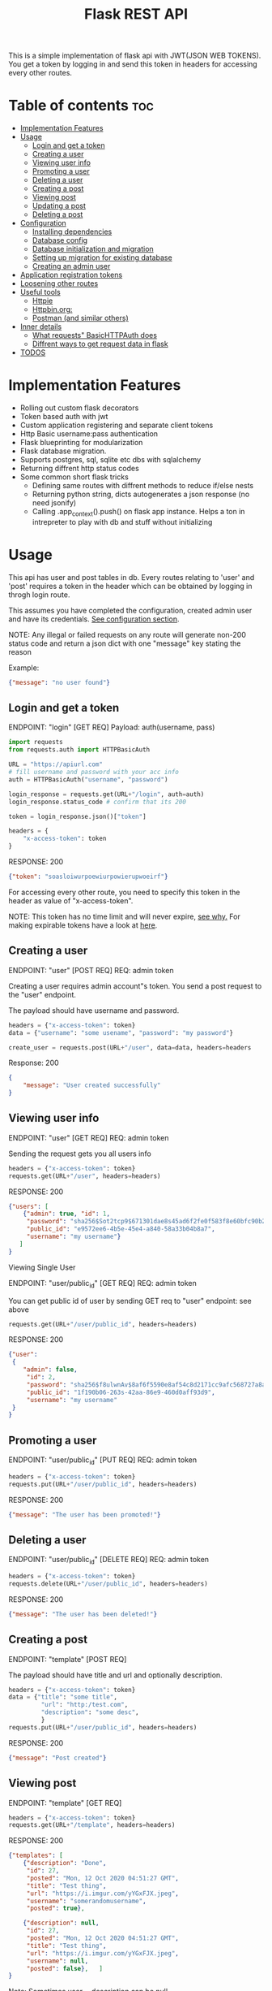 #+TITLE: Flask REST API
#+OPTIONS: toc:nil

This is a simple implementation of flask api with JWT(JSON WEB TOKENS). You get a token by logging in and send this token in headers for accessing every other routes.

#+TOC: headlines 2
* Table of contents :toc:
- [[#implementation-features][Implementation Features]]
- [[#usage][Usage]]
  - [[#login-and-get-a-token][Login and get a token]]
  - [[#creating-a-user][Creating a user]]
  - [[#viewing-user-info][Viewing user info]]
  - [[#promoting-a-user][Promoting a user]]
  - [[#deleting-a-user][Deleting a user]]
  - [[#creating-a-post][Creating a post]]
  - [[#viewing-post][Viewing post]]
  - [[#updating-a-post][Updating a post]]
  - [[#deleting-a-post][Deleting a post]]
- [[#configuration][Configuration]]
  - [[#installing-dependencies][Installing dependencies]]
  - [[#database-config][Database config]]
  - [[#database-initialization-and-migration][Database initialization and migration]]
  - [[#setting-up-migration-for-existing-database][Setting up migration for existing database]]
  - [[#creating-an-admin-user][Creating an admin user]]
- [[#application-registration-tokens][Application registration tokens]]
- [[#loosening-other-routes][Loosening other routes]]
- [[#useful-tools][Useful tools]]
  - [[#httpie][Httpie]]
  - [[#httpbinorg][Httpbin.org:]]
  - [[#postman-and-similar-others][Postman (and similar others)]]
- [[#inner-details][Inner details]]
  - [[#what-requests-basichttpauth-does][What requests" BasicHTTPAuth does]]
  - [[#diffrent-ways-to-get-request-data-in-flask][Diffrent ways to get request data in flask]]
- [[#todos][TODOS]]

* Implementation Features
- Rolling out custom flask decorators
- Token based auth with jwt
- Custom application registering and separate client tokens
- Http Basic username:pass authentication
- Flask blueprinting for modularization
- Flask database migration.
- Supports postgres, sql, sqlite etc dbs with sqlalchemy
- Returning diffrent http status codes
- Some common short flask tricks
 - Defining same routes with diffrent methods to reduce if/else nests
 - Returning python string, dicts autogenerates a json response (no need jsonify)
 - Calling .app_context().push() on flask app instance. Helps a ton in intrepreter to play with db and stuff without initializing

* Usage
This api has user and post tables in db. Every routes relating to 'user' and 'post' requires a token in the header which can be obtained by logging in throgh login route.

This assumes you have completed the configuration, created admin user and have its credentials. [[#configuration][See configuration section]].


NOTE: Any illegal or failed requests on any route will generate non-200 status code and return a json dict with one "message" key stating the reason

Example:
#+BEGIN_SRC json
{"message": "no user found"}
#+END_SRC

** Login and get a token
ENDPOINT: "login" [GET REQ]
Payload: auth(username, pass)

#+BEGIN_SRC python
import requests
from requests.auth import HTTPBasicAuth

URL = "https://apiurl.com"
# fill username and password with your acc info
auth = HTTPBasicAuth("username", "password")

login_response = requests.get(URL+"/login", auth=auth)
login_response.status_code # confirm that its 200

token = login_response.json()["token"]

headers = {
    "x-access-token": token
}
#+END_SRC

RESPONSE: 200
#+BEGIN_SRC json
{"token": "soasloiwurpoewiurpowierupwoeirf"}
#+END_SRC

For accessing every other route, you need to specify this token in the header as value of "x-access-token".

NOTE: This token has no time limit and will never expire, [[#application-registration-tokens][see why.]] For making expirable tokens have a look at [[https://pyjwt.readthedocs.io/en/latest/usage.html#expiration-time-claim-exp][here]].

** Creating a user
ENDPOINT: "user" [POST REQ]
REQ: admin token

Creating a user requires admin account"s token. You send a post request to the "user" endpoint.

The payload should have username and password.
#+BEGIN_SRC python
headers = {"x-access-token": token}
data = {"username": "some usename", "password": "my password"}

create_user = requests.post(URL+"/user", data=data, headers=headers
#+END_SRC

Response: 200
#+BEGIN_SRC json
{
    "message": "User created successfully"
}
#+END_SRC

** Viewing user info
ENDPOINT: "user" [GET REQ]
REQ: admin token

Sending the request gets you all users info
#+BEGIN_SRC python
headers = {"x-access-token": token}
requests.get(URL+"/user", headers=headers)
#+END_SRC

RESPONSE: 200
#+BEGIN_SRC json
{"users": [
    {"admin": true, "id": 1,
     "password": "sha256$Sot2tcp9$671301dae8s45ad6f2fe0f583f8e60bfc90b24f045fcb791c4483711ca9c6d09",
     "public_id": "e9572ee6-4b5e-45e4-a840-58a33b04b8a7",
     "username": "my username"}
   ]
}
#+END_SRC

**** Viewing Single User
ENDPOINT: "user/public_id" [GET REQ]
REQ: admin token

You can get public id of user by sending GET req to "user" endpoint: see above
#+BEGIN_SRC python
requests.get(URL+"/user/public_id", headers=headers)
#+END_SRC

RESPONSE: 200
#+BEGIN_SRC json
{"user":
 {
    "admin": false,
     "id": 2,
     "password": "sha256$f8ulwnAv$8af6f5590e8af54c8d2171cc9afc568727a8a763e8c875855f8b7d27f5dfcccd",
     "public_id": "1f190b06-263s-42aa-86e9-460d0aff93d9",
     "username": "my username"
 }
}
#+END_SRC

** Promoting a user
ENDPOINT: "user/public_id" [PUT REQ]
REQ: admin token

#+BEGIN_SRC python
headers = {"x-access-token": token}
requests.put(URL+"/user/public_id", headers=headers)
#+END_SRC

RESPONSE: 200
#+BEGIN_SRC json
{"message": "The user has been promoted!"}
#+END_SRC

** Deleting a user
ENDPOINT: "user/public_id" [DELETE REQ]
REQ: admin token

#+BEGIN_SRC python
headers = {"x-access-token": token}
requests.delete(URL+"/user/public_id", headers=headers)
#+END_SRC

RESPONSE: 200
#+BEGIN_SRC json
{"message": "The user has been deleted!"}
#+END_SRC

** Creating a post
ENDPOINT: "template" [POST REQ]

The payload should have title and url and optionally description.
#+BEGIN_SRC python
headers = {"x-access-token": token}
data = {"title": "some title",
         "url": "http:/test.com",
         "description": "some desc",
         }
requests.put(URL+"/user/public_id", headers=headers)
#+END_SRC

RESPONSE: 200
#+BEGIN_SRC json
{"message": "Post created"}
#+END_SRC
** Viewing post
ENDPOINT: "template" [GET REQ]

#+BEGIN_SRC python
headers = {"x-access-token": token}
requests.get(URL+"/template", headers=headers)
#+END_SRC

RESPONSE: 200
#+BEGIN_SRC json
{"templates": [
    {"description": "Done",
     "id": 27,
     "posted": "Mon, 12 Oct 2020 04:51:27 GMT",
     "title": "Test thing",
     "url": "https://i.imgur.com/yYGxFJX.jpeg",
     "username": "somerandomusername",
     "posted": true},

    {"description": null,
     "id": 27,
     "posted": "Mon, 12 Oct 2020 04:51:27 GMT",
     "title": "Test thing",
     "url": "https://i.imgur.com/yYGxFJX.jpeg",
     "username": null,
     "posted": false},   ]
}
#+END_SRC
Note: Sometimes user_id, description can be null.

*** View filtered post
ENDPOINT: "/" [GET REQ]

The api provides a way to get approved post (with approved propery set to true + current user's own post) with a single api call.
#+BEGIN_SRC python
requests.get(URL+"/", headers=headers)
#+END_SRC

RESPONSE: 200
#+BEGIN_SRC json
{"templates": [
    {"description": "Done",
     "id": 27,
     "posted": "Mon, 12 Oct 2020 04:51:27 GMT",
     "title": "Test thing",
     "url": "https://i.imgur.com/yYGxFJX.jpeg",
     "username": "somerandomusername",
     "posted": true}
   ]
}
#+END_SRC
Note: Sometimes user_id, description can be null too.

*** Viewing Single Post
ENDPOINT: "template/template_id" [GET REQ]

You can get template id of post by sending GET req to "template" endpoint: see above
#+BEGIN_SRC python
requests.get(URL+"/template/template_id", headers=headers)
#+END_SRC

RESPONSE: 200
#+BEGIN_SRC json
{"template":
 {"description": "Done",
     "id": 27,
     "posted": "Mon, 12 Oct 2020 04:51:27 GMT",
     "title": "Test thing",
     "url": "https://i.imgur.com/yYGxFJX.jpeg",
     "user_id": "alskjdf_dfkdjf"
 }
}
#+END_SRC
Note: Sometimes user_id, description can be null too.

** Updating a post
ENDPOINT: "template/template_id" [PUT REQ]

Updating a post is same as creating it.
#+BEGIN_SRC python
headers = {"x-access-token": token}
data = {"title": "some title",
         "url": "http:/test.com",
         "description": "some desc",
         }
requests.put(URL+"/template/template_id", data=data, headers=headers)
#+END_SRC

RESPONSE: 200
#+BEGIN_SRC json
{"message": "Post Updated"}
#+END_SRC

** Deleting a post
ENDPOINT: "template/template_id" [DELETE REQ]

#+BEGIN_SRC python
headers = {"x-access-token": token}
requests.delete(URL+"/template/template_id", headers=headers)
#+END_SRC

RESPONSE: 200
#+BEGIN_SRC json
{"message": "The post has been deleted"}
#+END_SRC

* Configuration
All the configs are set in the meme_api/__init__.py file.

** Installing dependencies
- With Pip
 #+BEGIN_SRC shell
 $ python3 -m venv .venv
 $ .venv/bin/python -m pip install -r requirements.txt
 #+END_SRC
- With Poetry
 #+BEGIN_SRC shell
 $ poetry install
 #+END_SRC
** Database config
  The config SQLALCHEMY_DATABASE_URI is made from different env vars parts like HOST_NAME, HOST_PASS etc You need to set those variables
  Or you can just use sqlite db.

  A minimal '.env' config looks like
  #+BEGIN_SRC shell
  export SECRET_KEY='mysecretkey'
  export SQLALCHEMY_DATABASE_URI='sqlite:///site.db'
  export FLASK_APP=run.py
  #+END_SRC

  This same config along with example config for hosted sql (eg MYSQL) server is available in .env_eg file. Just rename, edit and source this file.
  #+BEGIN_SRC shell
   #+ .env_eg file +#
   export SECRET_KEY='mysecretkey'
   export SQLALCHEMY_DATABASE_URI='sqlite:///site.db'
   export FLASK_APP=run.py

   # For a hosted mysql/postgres server
   # Note: if SQLALCHEMY_DATABASE_URI env var is present these env vars will be ignored & WONT BE USED
   export DB_USERNAME='username of database'
   export DB_PASS='password of database'
   export DB_HOST='host address url of database'
   export DB_NAME='name of db and tablename eg. mysqldb$posts'
  #+END_SRC
** Database initialization and migration
Before initializing the database. Create a migrations folder for you db and delete the existing one
#+BEGIN_SRC shell
$ rm -rf ./migrations
$ python -m flask db init # makes migrations folder
#+END_SRC

Run migrate to create the tables required by the models
#+BEGIN_SRC
$ python -m flask db migrate
$ python -m flask db upgrade
#+END_SRC

Once you make any changes to models you need to migrate & upgrade the database as shown above

** Setting up migration for existing database
In case you already have a database initialized(ie db schema created) through different option and want to integrate flask-migrate in it.

First: Initialize the migrations folder
Note: delete existing migrations folder
#+BEGIN_SRC shell
$ python -m flask db init
#+END_SRC

Create another empty database table and point the database env variables to this empty table (in case of sqlite just change the 'site.db' name to 'site2.db')

#+BEGIN_SRC shell
$ python -m flask db migrate
#+END_SRC

Now again point to your original database column in environment vars (for sqlite just change 'site2.db' back to 'site.db')

#+BEGIN_SRC shell
$ python -m flask db stamp head
$ python -m flask db migrate # you should see 'no change in schema detected' message
#+END_SRC

You are all set. From now, if you make any changes to models you need to migrate & upgrade the database as shown below
#+BEGIN_SRC
$ python -m flask db migrate
$ python -m flask db upgrade
#+END_SRC

** Creating an admin user
Only admin users are allowed to create new accounts through api. Thus a admin user has to be manually created (or you could remove that if statement and create user acc through that route)
#+BEGIN_SRC python
import uuid

from werkzeug.security import generate_password_hash

from run import app
from meme_api import db
from meme_api.models import User

app.app_context().push()

hashed_pass = generate_password_hash('secretpassword', method='sha256')

admin = User(username='admin',
             password=hashed_pass,
             admin=True,
             public_id=str(uuid.uuid4()) )

db.session.add(admin)
db.session.commit()
#+END_SRC

* Application registration tokens
The token generated by the api never expires. For preventing leaked tokens to be misued and also limit the database connections, the prod branch of this repo implements a application based registering.

A random uuid is generated and manually put into the meme_api/apps.py file. This id can now be used in headers for requesting every route.
#+BEGIN_SRC python
#+ apps.py file +
registered = {
    'someapp': 'generated random uuid',
    'cli': 'another uuid for another app',
}
#+END_SRC

#+BEGIN_SRC python
headers = {
    'x-application-token': 'uuid token for application',
    'x-access-token': 'user login token',
}
#+END_SRC
Every routes including login now requires above 'x-application-token' header for the request to be successful.

* Loosening other routes
With application based authentication in place, the routes for creating new user, getting all posts etc can be loosened to not require an admin token.

* Useful tools
There are many good tools to leverage understanding of how api's and http requests work.
** [[https://github.com/httpie/httpie][Httpie]]
- CLI tools for testing, debugging API endpoints.
** Httpbin.org:
- An dedicated website which provides post, delete, put etc endpoints in httpbin.org/post, /delete respectivly. Returns all the headers and data info it got in nice json format.
 - Great partner tool with httpie

** Postman (and similar others)
- Exploring, testing endpoints with diffrent kinds of requests in a friendly UI. Helps creating a test suite.

* Inner details
** What requests" BasicHTTPAuth does
#+BEGIN_SRC python
import requests
from requests.auth import HTTPBasicAuth

URL = "https://httpbin.org"
auth = HTTPBasicAuth("username", "password")

login_response = requests.post(URL+"/post", auth=auth)

print(login_response.json())
#+END_SRC

Response
#+BEGIN_SRC json
{"args": {},
 "data": "",
 "files": {},
 "form": {},
 "headers": {"Accept": "*/*",
             "Accept-Encoding": "gzip, deflate",
             "Authorization": "Basic dXNlcm5hbWU6cGFzc3dvcmQ=",
             "Content-Length": "0",
             "Host": "httpbin.org",
             "User-Agent": "python-requests/2.24.0",
             "X-Amzn-Trace-Id": "Root=1-5f8aee35-211905107cfea23a2ad3b865"},
 "json": null,
 "origin": "35.229.170.146",
 "url": "https://httpbin.org/post"}
 #+END_SRC

 What we are interested in is the Authorization header. Basically the requests transformed the username and password to base64 encoded string and passed the header.
 #+BEGIN_SRC python
 header = {
     "Authorization": "Basic " + Base64encoded(username + ":" + password)
 }
 #+END_SRC

 So instead of passing auth arg we can also create this authorization header ourself and should get the same result

*** Implementing own auth header
#+BEGIN_SRC python
import requests
import base64

URL = "httpbin.org/post"
token = base64.b64encode(bytes("username:pass", "utf-8"))
headers  = {"Authorization": f"Basic {token.decode()}"}
response = requests.get(URL, headers=headers)

print(response.json())
#+END_SRC
#+BEGIN_SRC json
{"args": {},
 "data": "",
 "files": {},
 "form": {},
 "headers": {"Accept": "*/*",
             "Accept-Encoding": "gzip, deflate",
             "Authorization": "Basic dXNlcm5hbWU6cGFzc3dvcmQ=",
             "Content-Length": "0",
             "Host": "httpbin.org",
             "User-Agent": "python-requests/2.24.0",
             "X-Amzn-Trace-Id": "Root=1-5f8af1bb-716f15011a1b61770e118a7f"},
 "json": null,
 "origin": "35.229.170.146",
 "url": "https://httpbin.org/post"}
#+END_SRC

** Diffrent ways to get request data in flask
Ref: [[https://stackoverflow.com/questions/10434599/get-the-data-received-in-a-flask-request][stackoverflow page]]

- request.data : used for fallback data storage mostly empty

- request.args: the key/value pairs in the URL query string

- request.form:
   the key/value pairs in the body, from a HTML post form, or JavaScript request that isn't JSON encoded

- request.files:
  the files in the body, which Flask keeps separate from form. HTML forms must
 use enctype=multipart/form-data or files will not be uploaded.

- request.values:
   combined args and form, preferring args if keys overlap

- request.json:
  parsed JSON data. The request must have the application/json content type, or
  use request.get_json(force=True) to ignore the content type.

* TODOS
**** [ ] Add Tests
**** [ ] Add Logging
